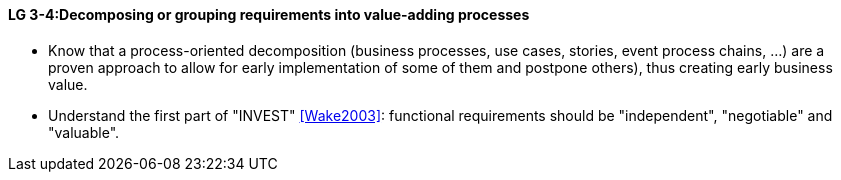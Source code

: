 

// tag::DE[]

// end::DE[]

// tag::EN[]
[[LG-3-4]]
==== LG 3-4:Decomposing or grouping requirements into value-adding processes

* Know that a process-oriented decomposition (business processes, use cases, stories, event process chains, ...) are a proven approach to allow for early implementation of some of them and postpone others), thus creating early business value.
* Understand the first part of "INVEST" <<Wake2003>>: functional requirements should be "independent", "negotiable" and "valuable".


// end::EN[]

// tag::REMARK[]
// end::REMARK[]

